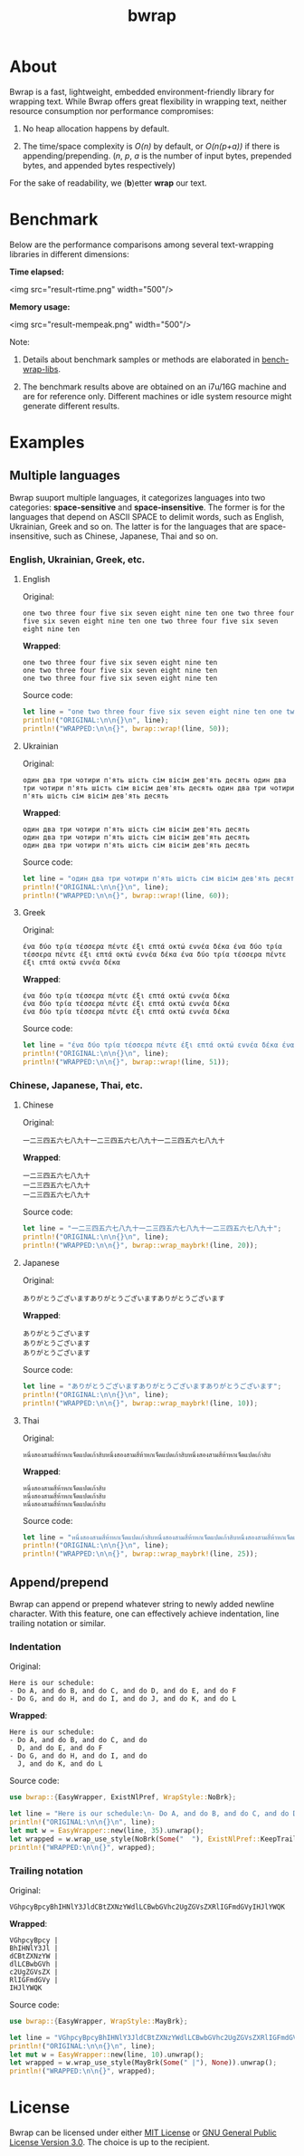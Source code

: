 #+TITLE: bwrap
#+OPTIONS: num:nil

* About

Bwrap is a fast, lightweight, embedded environment-friendly library
for wrapping text. While Bwrap offers great flexibility in wrapping
text, neither resource consumption nor performance compromises: 

1. No heap allocation happens by default.

2. The time/space complexity is /O(n)/ by default, or /O(n(p+a))/ if
   there is appending/prepending. (/n/, /p/, /a/ is the number of
   input bytes, prepended bytes, and appended bytes respectively)

For the sake of readability, we (*b*)etter *wrap* our text.


* Benchmark

Below are the performance comparisons among several text-wrapping
libraries in different dimensions:

*Time elapsed:*

<img src="result-rtime.png" width="500"/>

*Memory usage:*

<img src="result-mempeak.png" width="500"/>

Note:

1. Details about benchmark samples or methods are elaborated in
   [[https://github.com/imichael2e2/bench-wrap-libs][bench-wrap-libs]].

2. The benchmark results above are obtained on an i7u/16G machine and
   are for reference only. Different machines or idle system resource
   might generate different results.


* Examples

** Multiple languages

Bwrap suuport multiple languages, it categorizes languages into two
categories: *space-sensitive* and *space-insensitive*. The former is
for the languages that depend on ASCII SPACE to delimit words, such as
English, Ukrainian, Greek and so on. The latter is for the languages
that are space-insensitive, such as Chinese, Japanese, Thai and so on.

*** English, Ukrainian, Greek, etc.

**** English

Original:

#+begin_src
one two three four five six seven eight nine ten one two three four five six seven eight nine ten one two three four five six seven eight nine ten
#+end_src

*Wrapped*:

#+begin_src
one two three four five six seven eight nine ten
one two three four five six seven eight nine ten
one two three four five six seven eight nine ten
#+end_src

Source code:

#+begin_src rust
let line = "one two three four five six seven eight nine ten one two three four five six seven eight nine ten one two three four five six seven eight nine ten";
println!("ORIGINAL:\n\n{}\n", line);
println!("WRAPPED:\n\n{}", bwrap::wrap!(line, 50));
#+end_src


**** Ukrainian

Original:

#+begin_src
один два три чотири п'ять шість сім вісім дев'ять десять один два три чотири п'ять шість сім вісім дев'ять десять один два три чотири п'ять шість сім вісім дев'ять десять
#+end_src

*Wrapped*:

#+begin_src
один два три чотири п'ять шість сім вісім дев'ять десять
один два три чотири п'ять шість сім вісім дев'ять десять
один два три чотири п'ять шість сім вісім дев'ять десять
#+end_src

Source code:

#+begin_src rust
let line = "один два три чотири п'ять шість сім вісім дев'ять десять один два три чотири п'ять шість сім вісім дев'ять десять один два три чотири п'ять шість сім вісім дев'ять десять";
println!("ORIGINAL:\n\n{}\n", line);
println!("WRAPPED:\n\n{}", bwrap::wrap!(line, 60));
#+end_src



**** Greek

Original:

#+begin_src
ένα δύο τρία τέσσερα πέντε έξι επτά οκτώ εννέα δέκα ένα δύο τρία τέσσερα πέντε έξι επτά οκτώ εννέα δέκα ένα δύο τρία τέσσερα πέντε έξι επτά οκτώ εννέα δέκα
#+end_src

*Wrapped*:

#+begin_src
ένα δύο τρία τέσσερα πέντε έξι επτά οκτώ εννέα δέκα
ένα δύο τρία τέσσερα πέντε έξι επτά οκτώ εννέα δέκα
ένα δύο τρία τέσσερα πέντε έξι επτά οκτώ εννέα δέκα
#+end_src

Source code:

#+begin_src rust
let line = "ένα δύο τρία τέσσερα πέντε έξι επτά οκτώ εννέα δέκα ένα δύο τρία τέσσερα πέντε έξι επτά οκτώ εννέα δέκα ένα δύο τρία τέσσερα πέντε έξι επτά οκτώ εννέα δέκα";
println!("ORIGINAL:\n\n{}\n", line);
println!("WRAPPED:\n\n{}", bwrap::wrap!(line, 51));
#+end_src



*** Chinese, Japanese, Thai, etc.

**** Chinese

Original:

#+begin_src
一二三四五六七八九十一二三四五六七八九十一二三四五六七八九十
#+end_src

*Wrapped*:

#+begin_src
一二三四五六七八九十
一二三四五六七八九十
一二三四五六七八九十
#+end_src

Source code: 

#+begin_src rust
let line = "一二三四五六七八九十一二三四五六七八九十一二三四五六七八九十";
println!("ORIGINAL:\n\n{}\n", line);
println!("WRAPPED:\n\n{}", bwrap::wrap_maybrk!(line, 20));
#+end_src


**** Japanese

Original:

#+begin_src
ありがとうございますありがとうございますありがとうございます
#+end_src

*Wrapped*:

#+begin_src
ありがとうございます
ありがとうございます
ありがとうございます
#+end_src

Source code:

#+begin_src rust
let line = "ありがとうございますありがとうございますありがとうございます";
println!("ORIGINAL:\n\n{}\n", line);
println!("WRAPPED:\n\n{}", bwrap::wrap_maybrk!(line, 10));
#+end_src


**** Thai

Original:

#+begin_src
หนึ่งสองสามสี่ห้าหกเจ็ดแปดเก้าสิบหนึ่งสองสามสี่ห้าหกเจ็ดแปดเก้าสิบหนึ่งสองสามสี่ห้าหกเจ็ดแปดเก้าสิบ
#+end_src

*Wrapped*:

#+begin_src
หนึ่งสองสามสี่ห้าหกเจ็ดแปดเก้าสิบ
หนึ่งสองสามสี่ห้าหกเจ็ดแปดเก้าสิบ
หนึ่งสองสามสี่ห้าหกเจ็ดแปดเก้าสิบ
#+end_src

Source code:

#+begin_src rust
let line = "หนึ่งสองสามสี่ห้าหกเจ็ดแปดเก้าสิบหนึ่งสองสามสี่ห้าหกเจ็ดแปดเก้าสิบหนึ่งสองสามสี่ห้าหกเจ็ดแปดเก้าสิบ";
println!("ORIGINAL:\n\n{}\n", line);
println!("WRAPPED:\n\n{}", bwrap::wrap_maybrk!(line, 25));
#+end_src


** Append/prepend

Bwrap can append or prepend whatever string to newly added newline
character. With this feature, one can effectively achieve indentation,
line trailing notation or similar.

*** Indentation

Original:

#+begin_src
Here is our schedule:
- Do A, and do B, and do C, and do D, and do E, and do F
- Do G, and do H, and do I, and do J, and do K, and do L
#+end_src

*Wrapped*:

#+begin_src
Here is our schedule:
- Do A, and do B, and do C, and do
  D, and do E, and do F
- Do G, and do H, and do I, and do
  J, and do K, and do L
#+end_src

Source code:

#+begin_src rust
use bwrap::{EasyWrapper, ExistNlPref, WrapStyle::NoBrk};

let line = "Here is our schedule:\n- Do A, and do B, and do C, and do D, and do E, and do F\n- Do G, and do H, and do I, and do J, and do K, and do L";
println!("ORIGINAL:\n\n{}\n", line);
let mut w = EasyWrapper::new(line, 35).unwrap();
let wrapped = w.wrap_use_style(NoBrk(Some("  "), ExistNlPref::KeepTrailSpc)).unwrap();
println!("WRAPPED:\n\n{}", wrapped);
#+end_src


*** Trailing notation

Original:

#+begin_src
VGhpcyBpcyBhIHNlY3JldCBtZXNzYWdlLCBwbGVhc2UgZGVsZXRlIGFmdGVyIHJlYWQK
#+end_src

*Wrapped*:

#+begin_src
VGhpcyBpcy |
BhIHNlY3Jl |
dCBtZXNzYW |
dlLCBwbGVh |
c2UgZGVsZX |
RlIGFmdGVy |
IHJlYWQK  
#+end_src


Source code:

#+begin_src rust
use bwrap::{EasyWrapper, WrapStyle::MayBrk};

let line = "VGhpcyBpcyBhIHNlY3JldCBtZXNzYWdlLCBwbGVhc2UgZGVsZXRlIGFmdGVyIHJlYWQK";
println!("ORIGINAL:\n\n{}\n", line);
let mut w = EasyWrapper::new(line, 10).unwrap();
let wrapped = w.wrap_use_style(MayBrk(Some(" |"), None)).unwrap();
println!("WRAPPED:\n\n{}", wrapped);
#+end_src


* License

Bwrap can be licensed under either [[https://github.com/imichael2e2/bwrap/blob/master/LICENSE-MIT][MIT License]] or [[https://github.com/imichael2e2/bwrap/blob/master/LICENSE-GPL][GNU General
Public License Version 3.0]]. The choice is up to the recipient.
